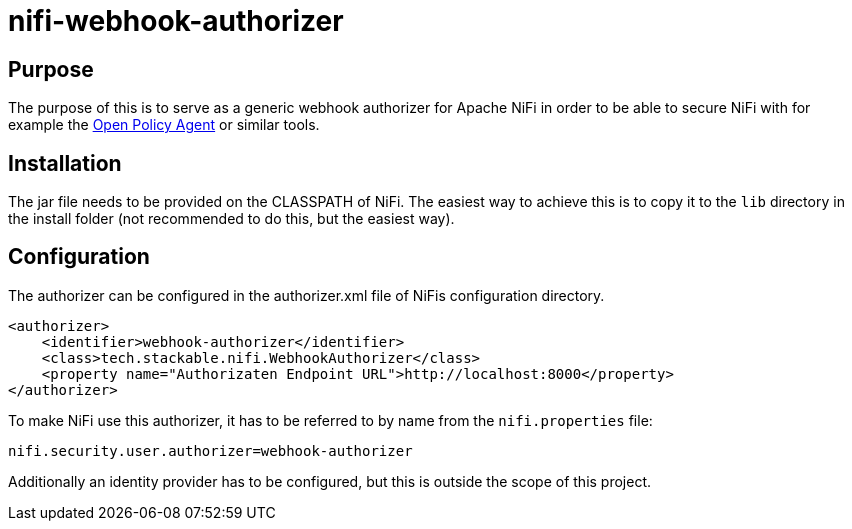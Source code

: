 = nifi-webhook-authorizer

== Purpose
The purpose of this is to serve as a generic webhook authorizer for Apache NiFi in order to be able to secure NiFi with for example the https://www.openpolicyagent.org/[Open Policy Agent] or similar tools.

== Installation
The jar file needs to be provided on the CLASSPATH of NiFi. The easiest way to achieve this is to copy it to the `lib` directory in the install folder (not recommended to do this, but the easiest way).

== Configuration
The authorizer can be configured in the authorizer.xml file of NiFis configuration directory.

----
<authorizer>
    <identifier>webhook-authorizer</identifier>
    <class>tech.stackable.nifi.WebhookAuthorizer</class>
    <property name="Authorizaten Endpoint URL">http://localhost:8000</property>
</authorizer>
----

To make NiFi use this authorizer, it has to be referred to by name from the `nifi.properties` file:

----
nifi.security.user.authorizer=webhook-authorizer
----

Additionally an identity provider has to be configured, but this is outside the scope of this project.
